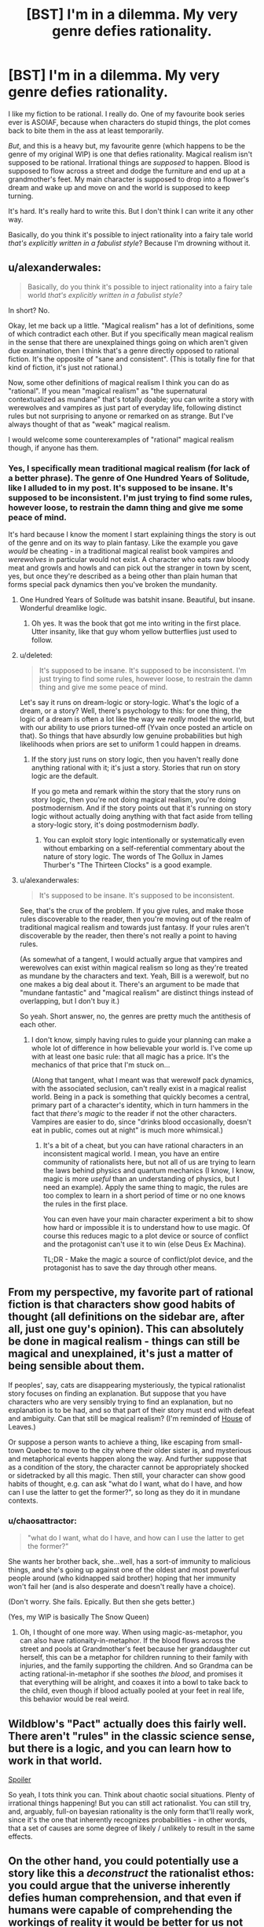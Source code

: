 #+TITLE: [BST] I'm in a dilemma. My very genre defies rationality.

* [BST] I'm in a dilemma. My very genre defies rationality.
:PROPERTIES:
:Author: chaosattractor
:Score: 11
:DateUnix: 1440009398.0
:DateShort: 2015-Aug-19
:END:
I like my fiction to be rational. I really do. One of my favourite book series ever is ASOIAF, because when characters do stupid things, the plot comes back to bite them in the ass at least temporarily.

/But/, and this is a heavy but, my favourite genre (which happens to be the genre of my original WIP) is one that defies rationality. Magical realism isn't supposed to be rational. Irrational things are /supposed/ to happen. Blood is supposed to flow across a street and dodge the furniture and end up at a grandmother's feet. My main character is supposed to drop into a flower's dream and wake up and move on and the world is supposed to keep turning.

It's hard. It's really hard to write this. But I don't think I can write it any other way.

Basically, do you think it's possible to inject rationality into a fairy tale world /that's explicitly written in a fabulist style/? Because I'm drowning without it.


** u/alexanderwales:
#+begin_quote
  Basically, do you think it's possible to inject rationality into a fairy tale world /that's explicitly written in a fabulist style?/
#+end_quote

In short? No.

Okay, let me back up a little. "Magical realism" has a lot of definitions, some of which contradict each other. But if you specifically mean magical realism in the sense that there are unexplained things going on which aren't given due examination, then I think that's a genre directly opposed to rational fiction. It's the opposite of "sane and consistent". (This is totally fine for that kind of fiction, it's just not rational.)

Now, some other definitions of magical realism I think you can do as "rational". If you mean "magical realism" as "the supernatural contextualized as mundane" that's totally doable; you can write a story with werewolves and vampires as just part of everyday life, following distinct rules but not surprising to anyone or remarked on as strange. But I've always thought of that as "weak" magical realism.

I would welcome some counterexamples of "rational" magical realism though, if anyone has them.
:PROPERTIES:
:Author: alexanderwales
:Score: 12
:DateUnix: 1440010387.0
:DateShort: 2015-Aug-19
:END:

*** Yes, I specifically mean traditional magical realism (for lack of a better phrase). The genre of One Hundred Years of Solitude, like I alluded to in my post. It's supposed to be insane. It's supposed to be inconsistent. I'm just trying to find some rules, however loose, to restrain the damn thing and give me some peace of mind.

It's hard because I know the moment I start explaining things the story is out of the genre and on its way to plain fantasy. Like the example you gave /would/ be cheating - in a traditional magical realist book vampires and /werewolves/ in particular would not exist. A character who eats raw bloody meat and growls and howls and can pick out the stranger in town by scent, yes, but once they're described as a being other than plain human that forms special pack dynamics then you've broken the mundanity.
:PROPERTIES:
:Author: chaosattractor
:Score: 6
:DateUnix: 1440012431.0
:DateShort: 2015-Aug-19
:END:

**** One Hundred Years of Solitude was batshit insane. Beautiful, but insane. Wonderful dreamlike logic.
:PROPERTIES:
:Author: eniteris
:Score: 2
:DateUnix: 1440012805.0
:DateShort: 2015-Aug-20
:END:

***** Oh yes. It was the book that got me into writing in the first place. Utter insanity, like that guy whom yellow butterflies just used to follow.
:PROPERTIES:
:Author: chaosattractor
:Score: 1
:DateUnix: 1440015678.0
:DateShort: 2015-Aug-20
:END:


**** u/deleted:
#+begin_quote
  It's supposed to be insane. It's supposed to be inconsistent. I'm just trying to find some rules, however loose, to restrain the damn thing and give me some peace of mind.
#+end_quote

Let's say it runs on dream-logic or story-logic. What's the logic of a dream, or a story? Well, there's psychology to this: for one thing, the logic of a dream is often a lot like the way we /really/ model the world, but with our ability to use priors turned-off (Yvain once posted an article on that). So things that have absurdly low genuine probabilities but high likelihoods when priors are set to uniform 1 could happen in dreams.
:PROPERTIES:
:Score: 2
:DateUnix: 1440106894.0
:DateShort: 2015-Aug-21
:END:

***** If the story just runs on story logic, then you haven't really done anything rational with it; it's just a story. Stories that run on story logic are the default.

If you go meta and remark within the story that the story runs on story logic, then you're not doing magical realism, you're doing postmodernism. And if the story points out that it's running on story logic without actually doing anything with that fact aside from telling a story-logic story, it's doing postmodernism /badly/.
:PROPERTIES:
:Author: alexanderwales
:Score: 1
:DateUnix: 1440108483.0
:DateShort: 2015-Aug-21
:END:

****** You can exploit story logic intentionally or systematically even without embarking on a self-referential commentary about the nature of story logic. The words of The Gollux in James Thurber's "The Thirteen Clocks" is a good example.
:PROPERTIES:
:Author: chaosmosis
:Score: 1
:DateUnix: 1440309882.0
:DateShort: 2015-Aug-23
:END:


**** u/alexanderwales:
#+begin_quote
  It's supposed to be insane. It's supposed to be inconsistent.
#+end_quote

See, that's the crux of the problem. If you give rules, and make those rules discoverable to the reader, then you're moving out of the realm of traditional magical realism and towards just fantasy. If your rules aren't discoverable by the reader, then there's not really a point to having rules.

(As somewhat of a tangent, I would actually argue that vampires and werewolves can exist within magical realism so long as they're treated as mundane by the characters and text. Yeah, Bill is a werewolf, but no one makes a big deal about it. There's an argument to be made that "mundane fantastic" and "magical realism" are distinct things instead of overlapping, but I don't buy it.)

So yeah. Short answer, no, the genres are pretty much the antithesis of each other.
:PROPERTIES:
:Author: alexanderwales
:Score: 1
:DateUnix: 1440012860.0
:DateShort: 2015-Aug-20
:END:

***** I don't know, simply having rules to guide your planning can make a whole lot of difference in how believable your world is. I've come up with at least one basic rule: that all magic has a price. It's the mechanics of that price that I'm stuck on...

(Along that tangent, what I meant was that werewolf pack dynamics, with the associated seclusion, can't really exist in a magical realist world. Being in a pack is something that quickly becomes a central, primary part of a character's identity, which in turn hammers in the fact that /there's magic/ to the reader if not the other characters. Vampires are easier to do, since "drinks blood occasionally, doesn't eat in public, comes out at night" is much more whimsical.)
:PROPERTIES:
:Author: chaosattractor
:Score: 3
:DateUnix: 1440015528.0
:DateShort: 2015-Aug-20
:END:

****** It's a bit of a cheat, but you can have rational characters in an inconsistent magical world. I mean, you have an entire community of rationalists here, but not all of us are trying to learn the laws behind physics and quantum mechanics (I know, I know, magic is more /useful/ than an understanding of physics, but I need an example). Apply the same thing to magic, the rules are too complex to learn in a short period of time or no one knows the rules in the first place.

You can even have your main character experiment a bit to show how hard or impossible it is to understand how to use magic. Of course this reduces magic to a plot device or source of conflict and the protagonist can't use it to win (else Deus Ex Machina).

TL;DR - Make the magic a source of conflict/plot device, and the protagonist has to save the day through other means.
:PROPERTIES:
:Author: xamueljones
:Score: 6
:DateUnix: 1440016064.0
:DateShort: 2015-Aug-20
:END:


** From my perspective, my favorite part of rational fiction is that characters show good habits of thought (all definitions on the sidebar are, after all, just one guy's opinion). This can absolutely be done in magical realism - things can still be magical and unexplained, it's just a matter of being sensible about them.

If peoples', say, cats are disappearing mysteriously, the typical rationalist story focuses on finding an explanation. But suppose that you have characters who are very sensibly trying to find an explanation, but no explanation is to be had, and so that part of their story must end with defeat and ambiguity. Can that still be magical realism? (I'm reminded of [[https://www.reddit.com/r/rational/comments/3hm7sh/bst_im_in_a_dilemma_my_very_genre_defies/cu8mvuw][House]] of Leaves.)

Or suppose a person wants to achieve a thing, like escaping from small-town Quebec to move to the city where their older sister is, and mysterious and metaphorical events happen along the way. And further suppose that as a condition of the story, the character cannot be appropriately shocked or sidetracked by all this magic. Then still, your character can show good habits of thought, e.g. can ask "what do I want, what do I have, and how can I use the latter to get the former?", so long as they do it in mundane contexts.
:PROPERTIES:
:Author: Charlie___
:Score: 6
:DateUnix: 1440013645.0
:DateShort: 2015-Aug-20
:END:

*** u/chaosattractor:
#+begin_quote
  "what do I want, what do I have, and how can I use the latter to get the former?"
#+end_quote

She wants her brother back, she...well, has a sort-of immunity to malicious things, and she's going up against one of the oldest and most powerful people around (who kidnapped said brother) hoping that her immunity won't fail her (and is also desperate and doesn't really have a choice).

(Don't worry. She fails. Epically. But then she gets better.)

(Yes, my WIP is basically The Snow Queen)
:PROPERTIES:
:Author: chaosattractor
:Score: 1
:DateUnix: 1440016727.0
:DateShort: 2015-Aug-20
:END:

**** Oh, I thought of one more way. When using magic-as-metaphor, you can also have rationaity-in-metaphor. If the blood flows across the street and pools at Grandmother's feet because her granddaughter cut herself, this can be a metaphor for children running to their family with injuries, and the family supporting the children. And so Grandma can be acting rational-in-metaphor if she soothes /the blood/, and promises it that everything will be alright, and coaxes it into a bowl to take back to the child, even though if blood actually pooled at your feet in real life, this behavior would be real weird.
:PROPERTIES:
:Author: Charlie___
:Score: 3
:DateUnix: 1440023010.0
:DateShort: 2015-Aug-20
:END:


** Wildblow's "Pact" actually does this fairly well. There aren't "rules" in the classic science sense, but there is a logic, and you can learn how to work in that world.

[[/s][Spoiler]]

So yeah, I tots think you can. Think about chaotic social situations. Plenty of irrational things happening! But you can still act rationalist. You can still try, and, arguably, full-on bayesian rationality is the only form that'll really work, since it's the one that inherently recognizes probabilities - in other words, that a set of causes are some degree of likely / unlikely to result in the same effects.
:PROPERTIES:
:Author: narfanator
:Score: 4
:DateUnix: 1440020284.0
:DateShort: 2015-Aug-20
:END:


** On the other hand, you could potentially use a story like this a /deconstruct/ the rationalist ethos: you could argue that the universe inherently defies human comprehension, and that even if humans were capable of comprehending the workings of reality it would be better for us not to. That's somewhat like the Lovecraftian outlook, but I don't think a story like that has to be depressing.

I may or may not be working on a project along those lines.
:PROPERTIES:
:Author: TwoMcMillion
:Score: 3
:DateUnix: 1440026428.0
:DateShort: 2015-Aug-20
:END:


** From a rationalist perspective, the only difference between magical realism and regular fantasy is how far away the explanation is. The story I've written that I'm proudest of (which I'm not putting on Reddit or any connected accounts) blurs the line between the two, by having events initially appear unexplained, but gradually make more and more sense over the course of the novel - as though Hagrid's "yer a wizard, Harry" reveal occurred during the third act of Harry Potter rather than the first. Therefore, it shouldn't be that hard to do rationalist magical realism - the explanation for the events just needs to be beyond anything a rationalist could uncover during the course of your story.
:PROPERTIES:
:Author: LiteralHeadCannon
:Score: 3
:DateUnix: 1440018755.0
:DateShort: 2015-Aug-20
:END:


** I think the main concern of rationality is that your world must be internally consistent. Inexplicable things can happen, but they should always causally follow from the same source, whether it be a godlike entity driving the show or the power of magic. Leave as little room for coincidence as possible.
:PROPERTIES:
:Author: eniteris
:Score: 2
:DateUnix: 1440010485.0
:DateShort: 2015-Aug-19
:END:

*** So anything is rational as long as the preface states there's an omnipotent actor acting on a whim? Since that makes anything internally consistent.
:PROPERTIES:
:Author: Anderkent
:Score: 5
:DateUnix: 1440010735.0
:DateShort: 2015-Aug-19
:END:

**** One: the godlike entity need not be omnipotent. If they are shown to have powers, ensure that they stick to those powers. No introducing new powers as you go along. Characters can try to evade the powers based off limitations of power.

Two: The characters should, in some way, interact with the godlike entity, and preferably find a way to use its power for themselves. If you can't interact with god, by Occam's Razor it doesn't exist.
:PROPERTIES:
:Author: eniteris
:Score: 2
:DateUnix: 1440012712.0
:DateShort: 2015-Aug-20
:END:


**** I don't know, I think I can run with this. A rule is a rule even if it's just "this all-powerful character acts at random" (that's basically God, come to think of it). It's consistent as long as that character keeps acting on a whim (perhaps manifested as dice or something of the sort) and demonstrably doesn't get into the politics of situations. If they're shown to be as likely to shoot themselves in the foot as to give themselves an advantage, then that's consistent and arguably rational on some level. If on the other hand they end up cheating and working towards an agenda, then /that's/ an inconsistency.

Kind of like Harvey Dent in The Dark Knight, I think? Willing to gamble even his own life on his coin tosses.
:PROPERTIES:
:Author: chaosattractor
:Score: 1
:DateUnix: 1440012900.0
:DateShort: 2015-Aug-20
:END:

***** A project I was working on a while ago but put on hold centered around an omnipotent teenage boy who had been omnipotent his entire life, and therefore, in my opinion, couldn't be considered rational by definition, for several reasons:

1) Omnipotence from birth influences someone's mental development so much that they're essentially psychologically alien. It's only really a courtesy to the reader that everyone's speaking in English - it's just as likely that everyone would be speaking inexplicably comprehensible baby talk. I guess the character, as a baby, chose to make himself communicate like everyone else rather than the other way around.

2) Rationality is about optimizing victory. Omnipotence makes victory trivial, and seeing as the character had always been omnipotent, he wouldn't really have a concept of optimizing victory being a challenge.

3) The character completely lacks empathy, because they never had a reason to learn it.

The story as a whole wasn't even about defeating him - he's at least rational enough to keep himself invulnerable. The entire world was really just his internal struggle, and the story was a kind of dystopian thing about what it's like being stuck in his internal struggle as someone non-omnipotent.
:PROPERTIES:
:Author: LiteralHeadCannon
:Score: 6
:DateUnix: 1440019729.0
:DateShort: 2015-Aug-20
:END:

****** That sounds really cool. Are you still working on it, and if not, do you have any scraps of writing you could share?
:PROPERTIES:
:Author: eniteris
:Score: 1
:DateUnix: 1440109045.0
:DateShort: 2015-Aug-21
:END:


** u/DCarrier:
#+begin_quote
  Irrational things are /supposed/ to happen.
#+end_quote

Rationality is not an attribute of things that happen. It is an attribute of people. Do people just accept that magic works in mysterious ways, or do they try to predict it? Whenever it stops feeling like quantum randomness and starts feeling mysterious, that just means that it started looking predictable. You just know it's going to dodge this next piece of furniture just like it dodged all the previous ones. Perhaps the world is supernatural and things happen on a mental level rather than a reductionist one, but that just means that you need a person to predict it rather than a computer model.

Rational doesn't mean reductionist. It means being smart enough to accomplish your goals.
:PROPERTIES:
:Author: DCarrier
:Score: 2
:DateUnix: 1440028268.0
:DateShort: 2015-Aug-20
:END:

*** The thing about magical realism is that /it's not magic/. It's a natural occurrence that just so happens to defy what rational minds gatekeep as the laws of nature, which is why there is no mystery to be solved on the part of the characters. It's only predictable so far as you can say "strange things are going to happen".

(Jose Arcadio's blood didn't dodge every piece of furniture it comes across. It dodged a particular character's rug because it didn't want to stain it. And here, blood having sentience is not a supernatural phenomenon, or even a phenomenon one expects to be replicated - it's just a thing that happens because a man is dead and his grandmother needs to know.)
:PROPERTIES:
:Author: chaosattractor
:Score: 1
:DateUnix: 1440032254.0
:DateShort: 2015-Aug-20
:END:

**** u/Kuratius:
#+begin_quote
  It's only predictable so far as you can say "strange things are going to happen".
#+end_quote

Oh boy, that could be as exploitable as comed tea. Because even if comed tea worked through compulsion charms, it could still potentially be used to predict the future because it'll prevent you from drinking it if a funny moment will not happen any time soon.
:PROPERTIES:
:Author: Kuratius
:Score: 1
:DateUnix: 1440416231.0
:DateShort: 2015-Aug-24
:END:


** Of course you can! Rationalist doesn't necessarily have to be "reductionist", or even particularly clear headed in tone. It just has to attempt to improve the reader's rational decision making process (which many stories do t some extent, but in rationalist works we're explicitly /trying/ to do that). Even many of Yudkowsky's stories don't always clearly define what's going on - the Sword of Good, for example, is merely deconstructionist - we don't bother with world building at all. Same with the [[http://lesswrong.com/lw/sy/sorting_pebbles_into_correct_heaps/][Pebble Sorting]] story - it's an allegory, like Plato's Cave: we're not meant to ask questions about how this ridiculousness scenario came to be.

Aesop's Fables come to mind. "The goose that lays the golden eggs", is about hyperbolic discounting - no one cares about the mechanism of the thing. In "Sour Grapes" we don't need to question that the fox can talk, we don't ask why a sentient fox can't just get a crate to stand upon to better jump at the grapes...none of that actually matters for understanding the lesson about rationalizing failure that Aesop was trying to convey.

In fact, the story Sour Grapes itself is kinda dull isn't it? I bet the only reason it got popular was that the common population presumably found it very valuable to condense "the act of deciding something is bad because that view prevents one from feeling the pain of not getting it, and rather than out of any reasoned judgement concerning its worth." into the idiom "sour grapes". This implies the story /successfully/ improved people's thinking about thinking. Lesswrong does this condensation of complex ideas into short "jargon" phrases which make it easier to think about pretty often.

Religious texts are great sources for non-reductionist tales aimed at conveying a lesson of some sort: mahabharata, elder edda, bible. You also see it in classics like The Little Prince, and it's actually really common in movies: the recent Inside Out for example. More obscurely, I thought the Devil's Carnival did it particularly well. (It doesn't matter if the story sometimes teaches a bad lesson - the point is that the medium can communicate lessons)

I think it would be fairly easy to depict rationality-improving concepts like loss aversion, gambler's fallacy, etc in any genre or style. Flawed characters in fairy tales teaching by negative example is a proud old tradition. Deeper philosophical lessons are possible too, but it's more work, of course.

I'd advise thinking "When I started writing this story, what is it that I wanted to tell?" and then going forward from there. If you were drawn to the "fabulist" genre (I googled it but I'm still not sure quite what it is?) to communicate this, then I don't think reductionism need necessarily play a part in what you were trying to tell.

(Or do you specifically /want/ advice on logically-consistent/reductionist stories which can be solved in a puzzle-like fashion that retain a dreamlike style? That's harder but I bet it could be done...)
:PROPERTIES:
:Author: ishaan123
:Score: 2
:DateUnix: 1440083839.0
:DateShort: 2015-Aug-20
:END:


** Maybe. It depends really. Does cause follow effect in your story, or do unspecified things just happen regardless of whatever? If cause follows effect and results can be extrapolated from actions with any degree of certainty, then you can have rational actors. If doing x mostly leads to y, then rational actors still have an advantage over others.

If however the rules of magic, aren't. If there is no structure to the effects. If throwing spells is the same as hurling a bucket of multicoloured paint where you could get a painting or chaos then not so much.
:PROPERTIES:
:Author: FuguofAnotherWorld
:Score: 1
:DateUnix: 1440011002.0
:DateShort: 2015-Aug-19
:END:

*** The magic itself is largely unpredictable, yes. Though there are some things I've been able to wrestle in, like only life paying for life.

What I'm trying to do is get the plot itself to stick to at least some amount of rationality. I'm trying to justify things without justifying them. I need a reason why, for instance, my main character's bucket of paint hurled at the climax of the story would give her the painting she needs instead of more chaos. I know most readers can suspend their disbelief and accept the fact that it's the climax and that's what happens at a climax, but I need it to make sense to myself at the least.
:PROPERTIES:
:Author: chaosattractor
:Score: 1
:DateUnix: 1440013288.0
:DateShort: 2015-Aug-20
:END:

**** Well, that's a tough one then. Pratchett used to make the world run explicitly on narrativium to justify such things, but he's a hard act to follow. Any chance you could have her figure out how to throw the bucket just the right way earlier on in the story? It's a little contrived I suppose, though.

You could still have the characters be rational actors even if the world itself is chaotic. Choosing when and why to fight based on what will give them the best odds even if the worst could still beat the best by a stroke of chaotic luck.
:PROPERTIES:
:Author: FuguofAnotherWorld
:Score: 2
:DateUnix: 1440013627.0
:DateShort: 2015-Aug-20
:END:

***** Yes, I do have a bit of that, though it's mostly in supporting characters. They're helping the MC because they /know/ she's the right sort of person - ingenué with a special brand of cunning, walking a path fueled by pure love - to more consistently attract the powerful magic they need.

#+begin_quote
  Pratchett /used to/
#+end_quote

I'm never going to get used to that [[http://270c81.medialib.glogster.com/media/b6/b62e54b504e1d01dc42120f3379c96b237582a0acfde27f14220bf8848ef6400/sad-krato.gif][:(]]
:PROPERTIES:
:Author: chaosattractor
:Score: 2
:DateUnix: 1440016242.0
:DateShort: 2015-Aug-20
:END:


**** If everything has a cost, then what has she paid into the bucket? Tears? Blood? Whispered secrets? Lost hope and ruined plans?
:PROPERTIES:
:Author: clawclawbite
:Score: 1
:DateUnix: 1440018425.0
:DateShort: 2015-Aug-20
:END:

***** The scale runs all the way from her shoes to her sexuality (yes, she has to give up all possibility of sexual desire for a particularly powerful bit of magic). The jury is still out on how the story will end, so she might end up unwittingly sacrificing the entire rest of the world at some point.
:PROPERTIES:
:Author: chaosattractor
:Score: 1
:DateUnix: 1440025120.0
:DateShort: 2015-Aug-20
:END:


** It's not impossible. From wikiing it the style is very much about magic being not explained. Not magic being irrational or such, but making the real seem supernatural and the supernatural seem mundane.

It would be very easy to investigate this magic. It run on narrative. It's a semi sentient force that does what is appropriate, and you could investigate how to effectively use it- what sort of curses worked on what sort of people, how much blood was needed for certain effects, where the best place to go to relax was.

After a bad day should you go to a field to dream with a flower? If you are cursed should you run away or try to shed your own blood to oppose the effect?

Those sort of questions are things you could ask. But you shouldn't, because that doesn't fit the style.

Instead, focus very hard on the human element.

Why is the villain attacking me? Why do they hate me? Who are they sending against me? How are they monitoring me? What's the best plan to stop this? How can I gather more resources? Who can I ally with?

As a background, in this world magic happens. It's unpredictable often enough, it's strange, people don't question it much. People have some normal ways of handling it. What do you do when you're pulled into a dream world? What do you do when a magical threat approaches?

All that is in the background, people have their normal responses, that's mundane and normal.

What's unusual is why whoever is angry at your protagonists is attacking and what flaws in herself and her allies enable that. Focus heavily on that social side and investigating that in a rational manner. How is she solving the problems that are happening in her life?

The magic shouldn't be random and meaningless. The yellow butterflies? Not that random. Yellow is repeatedly used as a colour of death. Jose Arcadio dies in a pool of yellow champagne, the suitor of Remedios with his yellow flower, Mauricio Babilonia had his yellow butterflies, when the founder of the town Jose Arcadio Buendia dies a rain of yellow flowers falls over the town, the yellow train brings the yellow banana company down which brings great death.

The magic should mirror the actions and futures of the characters, not be some alien force that opposes them. Magic should worsen the deaths of people who are flawed, intensify emotions, symbolize future events to the reader. It should mostly be fairly subtle, the sort of thing a poorly educated person might see as normal, with rare hints of something greater.
:PROPERTIES:
:Author: Nepene
:Score: 1
:DateUnix: 1440026503.0
:DateShort: 2015-Aug-20
:END:

*** u/chaosattractor:
#+begin_quote
  It would be very easy to investigate this magic. It run on narrative. It's a semi sentient force that does what is appropriate, and you could investigate how to effectively use it- what sort of curses worked on what sort of people, how much blood was needed for certain effects, where the best place to go to relax was.
#+end_quote

It doesn't run on narrative so much as it is a narrative device. Where in a non-genre book the story of Jose Arcadio's death might have been borne by mail or word of mouth, in that one his blood itself bears witness to his grandmother that he is dead. It's not something that any other grandmother and grandson combo can expect to replicate, since it's tied so strongly to their personal history, the manner of his death and the social circumstances surrounding his death. So in understanding it you learn that it's not something you can expect to use. I actually want to incorporate something like that into the story, where a character tries to replicate a particularly powerful supernatural event but eventually gives up the project after coming to understand that it's not possible (along with the associated character development, of course). I'm struggling to keep in style though, since if he starts acknowledging and questioning the mechanics of the supernatural it breaks the mood.

I definitely don't think that the magic in One Hundred Years is meaningless, and I don't expect mine to be. It is however /random/, in that although it's linked to the characters and their lives it's also completely beyond their control. They can observe it, but they rarely can touch it and almost never can call upon it. It's...something the /universe/ performs, not the characters. Like rain at a funeral, but more stylized, the yellow flowers that fall when Jose Arcadio dies might be symbolic, a lament...or they might just be rain.

My point is, it's difficult for me to get into the mindset of a fictional world where there /is/ powerful magic, where magic is an omen and an aide and a stumbling block, but the people involved are pretty much powerless to weaponize it. For some reason I keep imagining my characters with a wand in hand :/

#+begin_quote
  Why is the villain attacking me? Why do they hate me? Who are they sending against me? How are they monitoring me? What's the best plan to stop this? How can I gather more resources? Who can I ally with?
#+end_quote

This is great! It's very much a coming-of-age story as well, and her quest to retrieve her brother (who's been kidnapped by a tyrant) is also her transition into adulthood. She picks up serious political clout along the way, though the fact that she never really asks /why/ the villain is attacking them comes back to bite her in the ass. Majorly.
:PROPERTIES:
:Author: chaosattractor
:Score: 2
:DateUnix: 1440034273.0
:DateShort: 2015-Aug-20
:END:

**** They wouldn't be waving a wand. They'd be using it to predict the future. The magic would shine a light on things they already had some reason to predict or know, as in the book, and help them better understand themselves.

This is a chance for rationality. Suppose they see some sign and they're not sure if it's coincidence or magic. They have to analyze events rationally to see if they can predict the consequences of what this person will do are.

People might mock people who don't have a magical death, because they weren't important enough to affect the story.

There would be people who were very ready to exploit a magical effect, watching out for it to make money off it, adapt to it.

Imagine your people stumbling around with a looking glass. What they see is often hard to interpret, but it's better than going around blind. Information is a great weapon of war.

#+begin_quote
  She picks up serious political clout along the way, though the fact that she never really asks why the villain is attacking them comes back to bite her in the ass. Majorly.
#+end_quote

As it's a rational story, she should consider why the villain is attacking, although perhaps come up with the wrong answer based on incomplete information/ bad omen reading.
:PROPERTIES:
:Author: Nepene
:Score: 1
:DateUnix: 1440036714.0
:DateShort: 2015-Aug-20
:END:


** ** "Mr. Data, things are only impossible until they're /not/."
   :PROPERTIES:
   :CUSTOM_ID: mr.-data-things-are-only-impossible-until-theyre-not.
   :END:
If your blood is flowing across the street and dodging furniture, find out what it considers to be a street and what it considers to be furniture by doing various tests, and perhaps why it feels compelled to do so, and how. There is no such thing as an irrational thing that is supposed to happen, only a rule you haven't understood yet. Even if some sentient malevolent force is watching you try to determine its whim and actively dicking around with your results from behind the veil, /that's the rule/, and signaling will eventualy give /that/ away too, and then you're talking to the god of magic on its own terms.
:PROPERTIES:
:Score: 1
:DateUnix: 1440028795.0
:DateShort: 2015-Aug-20
:END:

*** That's...not how magical realism works...
:PROPERTIES:
:Author: chaosattractor
:Score: 5
:DateUnix: 1440031633.0
:DateShort: 2015-Aug-20
:END:


** There already is such. The world may not be rational/consistent/examinable, but that doesn't mean there can't be rationalist characters. They're pushed into the Genre and Trope Savvy category, as their world runs more on tropes and genre than physics, but that doesn't make it any less scientific. For an eminently sensible example, read [[http://www.fimfiction.net/story/141894/clydes-tales][Clyde's Tales]].
:PROPERTIES:
:Author: Transfuturist
:Score: 1
:DateUnix: 1440029437.0
:DateShort: 2015-Aug-20
:END:

*** Magical realist stories aren't fairy tales, and they can hardly be said to run on tropes or genre since they're by and large literary fiction.

Have you read Kafka's Metamorphosis? Or anything by Gabriel Garcia Marquez? Or by Haruki Murakami? It would be absurd to claim that the supernatural in any of those runs on standard tropes.
:PROPERTIES:
:Author: chaosattractor
:Score: 1
:DateUnix: 1440031865.0
:DateShort: 2015-Aug-20
:END:

**** Believe it or not, there are magical realist tropes. And I'm not saying that magical realist stories are fairy tales, I'm saying that a lot of fairy tales are examples of magical realism.
:PROPERTIES:
:Author: Transfuturist
:Score: 1
:DateUnix: 1440042372.0
:DateShort: 2015-Aug-20
:END:


** Not all fiction needs to be rational. Look, I enjoy the fiction I get from this subreddit as much as the next guy, but it doesn't represent the only way to write.

Many authors are revered precisely because their fiction shows us a world that is irrational, nonsensical, yet still recognizable. Pynchon, Kafka, Marquez come to mind among many others.
:PROPERTIES:
:Score: 1
:DateUnix: 1440039924.0
:DateShort: 2015-Aug-20
:END:


** I think you can apply some rational ideas. A rational character is just one who behaves with common sense, after all. So make sure your characters act the way real people would act in their shoes, and that they don't just do what the story needs them to.

The next step, I think, is to make sure that the rest of the world works the same way. A lot of authors use "magic is random" or "magic has a will of its own" or even "magic has a sense of drama" as code for "magic does what the author wants". If you're to be rational, make sure you don't do that. Magic /can/ be random, or have a will of its own, but like any other character it must be free to do things which are inconvenient to the author.

Remember, rational writers must be constantly trying to outwit their own characters. You must always be looking for the sensible thing to do that would instantly resolve the entire story, and then arrange the universe so that it doesn't work.

Rationalist ideas, of course, are right out. There will be no munchkinry, no transhumanism, and no attempt at educating the reader. And that's fine.
:PROPERTIES:
:Author: Chronophilia
:Score: 1
:DateUnix: 1440174344.0
:DateShort: 2015-Aug-21
:END:


** I think Neil Gaiman achieves this balance, to some extent. For one short example, read "The Problem of Susan". It combines rational analysis with that which is unknowable. Some of Roald Dahl's stories strike this balance as well, although they tend to err towards one side or the other, and involve too much humor generally. GK Chesterton also achieves this, when he's not being overly sanctimonious.

I don't agree with the people who think it is impossible. I think it's a rare and difficult combination, but not an impossible one.
:PROPERTIES:
:Author: chaosmosis
:Score: 1
:DateUnix: 1440308431.0
:DateShort: 2015-Aug-23
:END:


** Rational is as simple as a character performing A and getting result B every time.
:PROPERTIES:
:Author: krakonfour
:Score: 1
:DateUnix: 1440010766.0
:DateShort: 2015-Aug-19
:END:
